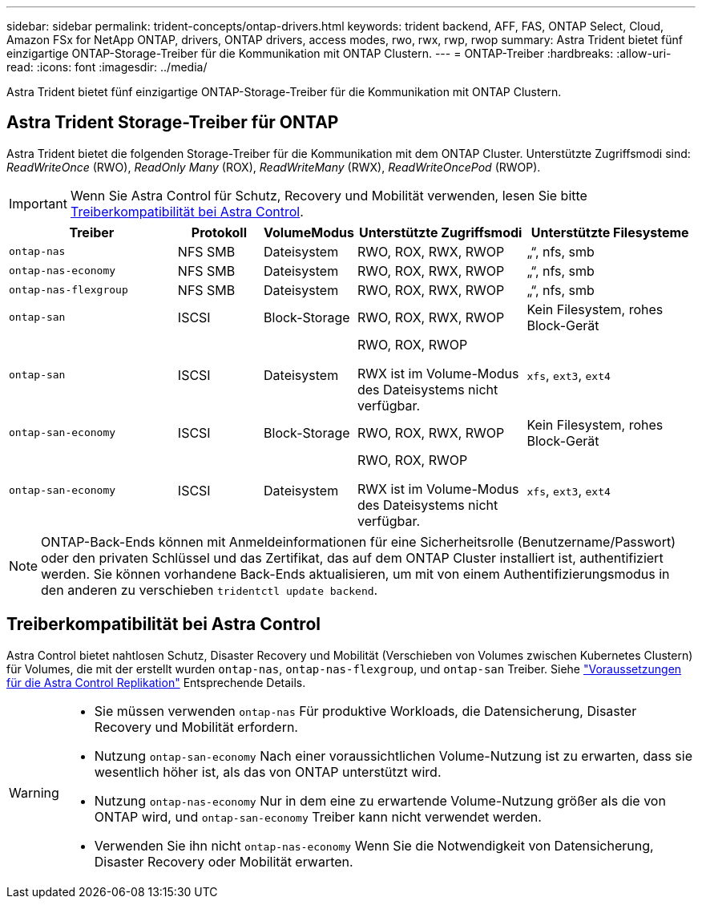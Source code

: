 ---
sidebar: sidebar 
permalink: trident-concepts/ontap-drivers.html 
keywords: trident backend, AFF, FAS, ONTAP Select, Cloud, Amazon FSx for NetApp ONTAP, drivers, ONTAP drivers, access modes, rwo, rwx, rwp, rwop 
summary: Astra Trident bietet fünf einzigartige ONTAP-Storage-Treiber für die Kommunikation mit ONTAP Clustern. 
---
= ONTAP-Treiber
:hardbreaks:
:allow-uri-read: 
:icons: font
:imagesdir: ../media/


[role="lead"]
Astra Trident bietet fünf einzigartige ONTAP-Storage-Treiber für die Kommunikation mit ONTAP Clustern.



== Astra Trident Storage-Treiber für ONTAP

Astra Trident bietet die folgenden Storage-Treiber für die Kommunikation mit dem ONTAP Cluster. Unterstützte Zugriffsmodi sind: _ReadWriteOnce_ (RWO), _ReadOnly Many_ (ROX), _ReadWriteMany_ (RWX), _ReadWriteOncePod_ (RWOP).


IMPORTANT: Wenn Sie Astra Control für Schutz, Recovery und Mobilität verwenden, lesen Sie bitte <<Treiberkompatibilität bei Astra Control>>.

[cols="2, 1, 1, 2, 2"]
|===
| Treiber | Protokoll | VolumeModus | Unterstützte Zugriffsmodi | Unterstützte Filesysteme 


| `ontap-nas`  a| 
NFS
SMB
 a| 
Dateisystem
 a| 
RWO, ROX, RWX, RWOP
 a| 
„“, nfs, smb



| `ontap-nas-economy`  a| 
NFS
SMB
 a| 
Dateisystem
 a| 
RWO, ROX, RWX, RWOP
 a| 
„“, nfs, smb



| `ontap-nas-flexgroup`  a| 
NFS
SMB
 a| 
Dateisystem
 a| 
RWO, ROX, RWX, RWOP
 a| 
„“, nfs, smb



| `ontap-san`  a| 
ISCSI
 a| 
Block-Storage
 a| 
RWO, ROX, RWX, RWOP
 a| 
Kein Filesystem, rohes Block-Gerät



| `ontap-san`  a| 
ISCSI
 a| 
Dateisystem
 a| 
RWO, ROX, RWOP

RWX ist im Volume-Modus des Dateisystems nicht verfügbar.
 a| 
`xfs`, `ext3`, `ext4`



| `ontap-san-economy`  a| 
ISCSI
 a| 
Block-Storage
 a| 
RWO, ROX, RWX, RWOP
 a| 
Kein Filesystem, rohes Block-Gerät



| `ontap-san-economy`  a| 
ISCSI
 a| 
Dateisystem
 a| 
RWO, ROX, RWOP

RWX ist im Volume-Modus des Dateisystems nicht verfügbar.
 a| 
`xfs`, `ext3`, `ext4`

|===

NOTE: ONTAP-Back-Ends können mit Anmeldeinformationen für eine Sicherheitsrolle (Benutzername/Passwort) oder den privaten Schlüssel und das Zertifikat, das auf dem ONTAP Cluster installiert ist, authentifiziert werden. Sie können vorhandene Back-Ends aktualisieren, um mit von einem Authentifizierungsmodus in den anderen zu verschieben `tridentctl update backend`.



== Treiberkompatibilität bei Astra Control

Astra Control bietet nahtlosen Schutz, Disaster Recovery und Mobilität (Verschieben von Volumes zwischen Kubernetes Clustern) für Volumes, die mit der erstellt wurden `ontap-nas`, `ontap-nas-flexgroup`, und `ontap-san` Treiber. Siehe link:https://docs.netapp.com/us-en/astra-control-center/use/replicate_snapmirror.html#replication-prerequisites["Voraussetzungen für die Astra Control Replikation"^] Entsprechende Details.

[WARNING]
====
* Sie müssen verwenden `ontap-nas` Für produktive Workloads, die Datensicherung, Disaster Recovery und Mobilität erfordern.
* Nutzung `ontap-san-economy` Nach einer voraussichtlichen Volume-Nutzung ist zu erwarten, dass sie wesentlich höher ist, als das von ONTAP unterstützt wird.
* Nutzung `ontap-nas-economy` Nur in dem eine zu erwartende Volume-Nutzung größer als die von ONTAP wird, und `ontap-san-economy` Treiber kann nicht verwendet werden.
* Verwenden Sie ihn nicht `ontap-nas-economy` Wenn Sie die Notwendigkeit von Datensicherung, Disaster Recovery oder Mobilität erwarten.


====